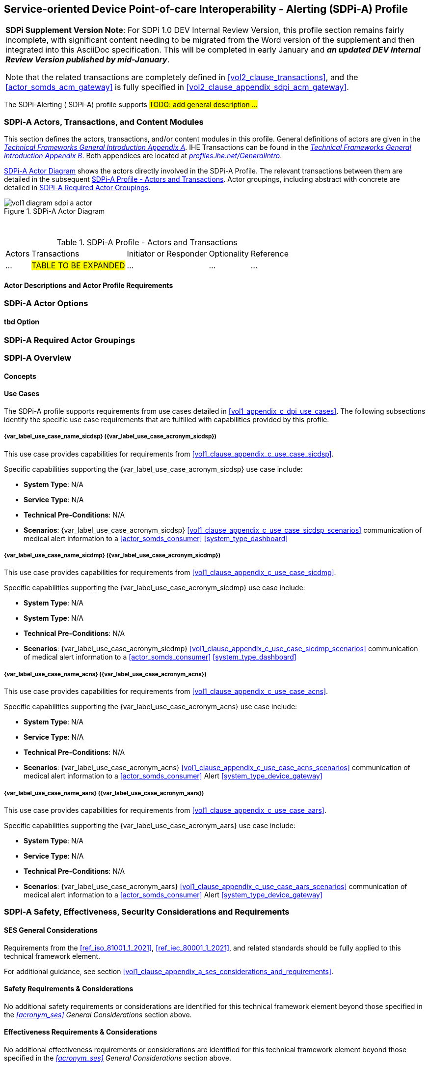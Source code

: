 // = Service-oriented Device Point-of-care Interoperability - Alerting (SDPi-A) Profile

// 12.
[#vol1_clause_sdpi_a_profile,sdpi_offset=12]
== Service-oriented Device Point-of-care Interoperability - Alerting (SDPi-A) Profile

[%noheader]
[%autowidth]
[cols="1"]
|===
a| *SDPi Supplement Version Note*:  For SDPi 1.0 DEV Internal Review Version, this profile section remains fairly incomplete, with significant content needing to be migrated from the Word version of the supplement and then integrated into this AsciiDoc specification.
This will be completed in early January and *_an updated DEV Internal Review Version published by mid-January_*.

Note that the related transactions are completely defined in <<vol2_clause_transactions>>, and the <<actor_somds_acm_gateway>> is fully specified in <<#vol2_clause_appendix_sdpi_acm_gateway>>.
|===


The SDPi-Alerting ([[acronym_sdpi_a,SDPi-A]] SDPi-A) profile supports #TODO: add general description ...#

// 12.1
=== SDPi-A Actors, Transactions, and Content Modules

This section defines the actors, transactions, and/or content modules in this profile.
General definitions of actors are given in the https://profiles.ihe.net/GeneralIntro/ch-A.html[_Technical Frameworks General Introduction Appendix A_].
IHE Transactions can be found in the https://profiles.ihe.net/GeneralIntro/ch-B.html[_Technical Frameworks General Introduction Appendix B_].
Both appendices are located at https://profiles.ihe.net/GeneralIntro/[_profiles.ihe.net/GeneralIntro_].

<<vol1_figure_sdpi_a_actor_diagram>> shows the actors directly involved in the SDPi-A Profile.
The relevant transactions between them are detailed in the subsequent <<vol1_table_sdpi_a_actors_transactions>>.
Actor groupings, including abstract with concrete are detailed in <<vol1_clause_sdpi_a_required_actor_groupings>>.

[#vol1_figure_sdpi_a_actor_diagram]
.SDPi-A Actor Diagram

image::../images/vol1-diagram-sdpi-a-actor.svg[]

{empty} +

[#vol1_table_sdpi_a_actors_transactions]
.SDPi-A Profile - Actors and Transactions
[%autowidth]
[cols="1,2,1,1,3"]
|===
.^|Actors
.^|Transactions
.^|Initiator or Responder
.^|Optionality
.^|Reference

| ...
| #TABLE TO BE EXPANDED#
| ...
| ...
| ...

|===

// 12.1.1
==== Actor Descriptions and Actor Profile Requirements

// 12.2
=== SDPi-A Actor Options

// 12.2.1
==== tbd Option
// NOTE:  These options are TBD for SDPi 1.0

// 12.3
[#vol1_clause_sdpi_a_required_actor_groupings]
=== SDPi-A Required Actor Groupings

// 12.4
=== SDPi-A Overview

// 12.4.1
==== Concepts

// 12.4.2
==== Use Cases
The SDPi-A profile supports requirements from use cases detailed in <<vol1_appendix_c_dpi_use_cases>>.  The following subsections identify the specific use case requirements that are fulfilled with capabilities provided by this profile.


===== {var_label_use_case_name_sicdsp} ({var_label_use_case_acronym_sicdsp})
This use case provides capabilities for requirements from <<vol1_clause_appendix_c_use_case_sicdsp>>.

Specific capabilities supporting the {var_label_use_case_acronym_sicdsp} use case include:

* *System Type*:  N/A
* *Service Type*:  N/A
* *Technical Pre-Conditions*: N/A
* *Scenarios*: {var_label_use_case_acronym_sicdsp} <<vol1_clause_appendix_c_use_case_sicdsp_scenarios>> communication of medical alert information to a <<actor_somds_consumer>> <<system_type_dashboard>>



===== {var_label_use_case_name_sicdmp} ({var_label_use_case_acronym_sicdmp})
This use case provides capabilities for requirements from <<vol1_clause_appendix_c_use_case_sicdmp>>.

Specific capabilities supporting the {var_label_use_case_acronym_sicdmp} use case include:

* *System Type*:  N/A
* *System Type*:  N/A
* *Technical Pre-Conditions*: N/A
* *Scenarios*: {var_label_use_case_acronym_sicdmp} <<vol1_clause_appendix_c_use_case_sicdmp_scenarios>> communication of medical alert information to a <<actor_somds_consumer>> <<system_type_dashboard>>


===== {var_label_use_case_name_acns} ({var_label_use_case_acronym_acns})
This use case provides capabilities for requirements from <<vol1_clause_appendix_c_use_case_acns>>.

Specific capabilities supporting the {var_label_use_case_acronym_acns} use case include:

* *System Type*:  N/A
* *Service Type*:  N/A
* *Technical Pre-Conditions*:  N/A
* *Scenarios*:  {var_label_use_case_acronym_acns} <<vol1_clause_appendix_c_use_case_acns_scenarios>> communication of medical alert information to a <<actor_somds_consumer>> Alert <<system_type_device_gateway>>


===== {var_label_use_case_name_aars} ({var_label_use_case_acronym_aars})
This use case provides capabilities for requirements from <<vol1_clause_appendix_c_use_case_aars>>.

Specific capabilities supporting the {var_label_use_case_acronym_aars} use case include:

* *System Type*:  N/A
* *Service Type*:  N/A
* *Technical Pre-Conditions*:  N/A
* *Scenarios*:  {var_label_use_case_acronym_aars} <<vol1_clause_appendix_c_use_case_aars_scenarios>> communication of medical alert information to a <<actor_somds_consumer>> Alert <<system_type_device_gateway>>


// 12.5
=== SDPi-A Safety, Effectiveness, Security Considerations and Requirements

// 12.5.1
==== SES General Considerations
Requirements from the <<ref_iso_81001_1_2021>>, <<ref_iec_80001_1_2021>>, and related standards should be fully applied to this technical framework element.

For additional guidance, see section <<vol1_clause_appendix_a_ses_considerations_and_requirements>>.

// 12.5.2
==== Safety Requirements & Considerations
No additional safety requirements or considerations are identified for this technical framework element beyond those specified in the _<<acronym_ses>> General Considerations_ section above.

// 12.5.3
==== Effectiveness Requirements & Considerations
No additional effectiveness requirements or considerations are identified for this technical framework element beyond those specified in the _<<acronym_ses>> General Considerations_ section above.

// 12.5.4
==== Security Requirements & Considerations
No additional security requirements and considerations are identified for this technical framework element beyond those provided by the  SDPi-P profile, and those specified in the _<<acronym_ses>> General Considerations_ section above.

// 12.6
=== SDPi-A Cross Profile Considerations
#TODO:  See the template instructions + PCD 2019 and other TF's to see if any content should go in this section for SDPi-A.#


